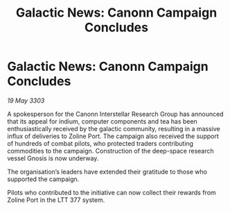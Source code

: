 :PROPERTIES:
:ID:       4262a149-7bf5-407c-b718-ba6034be1783
:END:
#+title: Galactic News: Canonn Campaign Concludes
#+filetags: :galnet:

* Galactic News: Canonn Campaign Concludes

/19 May 3303/

A spokesperson for the Canonn Interstellar Research Group has announced that its appeal for indium, computer components and tea has been enthusiastically received by the galactic community, resulting in a massive influx of deliveries to Zoline Port. The campaign also received the support of hundreds of combat pilots, who protected traders contributing commodities to the campaign. Construction of the deep-space research vessel Gnosis is now underway. 

The organisation’s leaders have extended their gratitude to those who supported the campaign.  

Pilots who contributed to the initiative can now collect their rewards from Zoline Port in the LTT 377 system.

